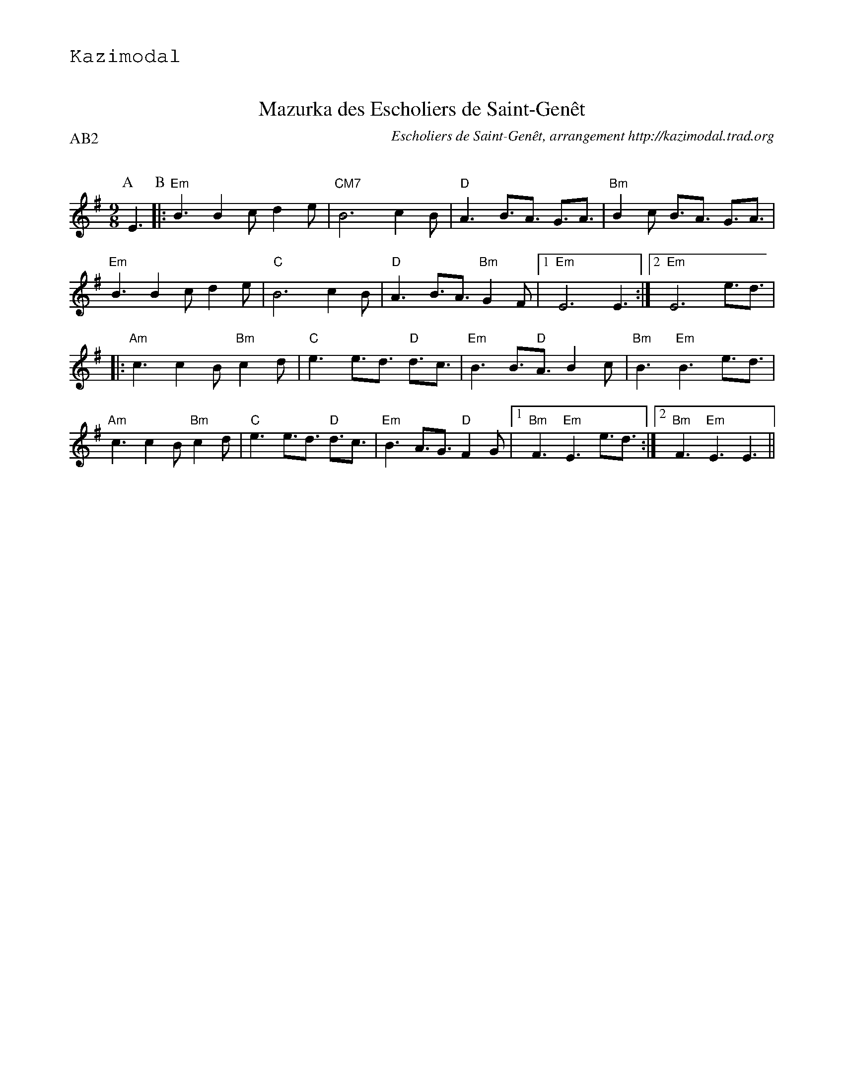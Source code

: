 %%textfont Helvetica 30
%%centre Mazurka des Escholiers de Saint-Gen\^et
%%textfont - 20
%%text Kazimodal
%%textfont - 14
%%%vskip 1cm


X:1
T:Mazurka des Escholiers de Saint-Gen\^et
G:Kazimodal
R:Mazurka
C:Escholiers de Saint-Gen\^et, arrangement http://kazimodal.trad.org
Q:C3=110
P:AB2
M:9/8
S:Escholiers de Saint-Gen\^et
K:Em
P:A
%%%MIDI gchord c3fc2z2f3f
%%MIDI gchord fzc2cz
%%MIDI chordprog 41
%%%MIDI chordvol 127
%%MIDI bassprog 43
%%MIDI bassvol 127
%%MIDI program 73
E3 \
P:B
|: "Em"B3 B2c d2e | "CM7"B6 c2B |\
	"D"A3 B3/2A3/2 G3/2A3/2 | "Bm"B2c B3/2A3/2 G3/2A3/2 |
"Em" B3 B2c d2e | "C"B6 c2B | "D"A3 B3/2A3/2 "Bm"G2F |1\
	"Em"E6 E3 :|2 "Em"E6 e3/2d3/2 |
|: "Am"c3 c2B "Bm"c2d | "C"e3 e3/2d3/2 "D"d3/2c3/2 |\
	"Em"B3 B3/2"D"A3/2 B2c | "Bm"B3 "Em"B3 e3/2d3/2 |
"Am"c3 c2B "Bm"c2d | "C"e3 e3/2d3/2 "D"d3/2c3/2 |\
	"Em"B3 A3/2G3/2 "D"F2G |1 "Bm"F3 "Em"E3 e3/2d3/2 :|2\
	"Bm"F3 "Em"E3 E3 ||


X:2
T:Mazurka des Escholiers de Saint-Gen\^et
G:Kazimodal
R:Mazurka
C:Escholiers de Saint-Gen\^et, arrangement Laurent Daverio & http://kazimodal.trad.org
Q:C3=110
P:C5
M:9/8
S:Escholiers de Saint-Gen\^et
K:Em
P:C
%%%MIDI gchord c3fc2z2f3f
%%MIDI gchord fzc2cz
%%MIDI chordprog 41
%%MIDI chordvol 40
%%MIDI bassprog 43
%%MIDI bassvol 127
V:1
%%MIDI program 75
|: "Em"B3 B2c d2e | "CM7"B6 c2B |\
	"D"A3 B3/2A3/2 G3/2A3/2 | "Bm"B2c B3/2A3/2 G3/2A3/2 |
"Em" B3 B2c d2e | "C"B6 c2B | "D"A3 B3/2A3/2 "Bm"G2F |1\
	"Em"E6 E3 :|2 "Em"E6 e3/2d3/2 |
|: "Am"c3 c2B "Bm"c2d | "C"e3 e3/2d3/2 "D"d3/2c3/2 |\
	"Em"B3 B3/2"D"A3/2 B2c | "Bm"B3 "Em"B3 e3/2d3/2 |
"Am"c3 c2B "Bm"c2d | "C"e3 e3/2d3/2 "D"d3/2c3/2 |\
	"Em"B3 A3/2G3/2 "D"F2G |1 "Bm"F3 "Em"E3 e3/2d3/2 :|2\
	"Bm"F3 "Em"E3 E3 ||
V:2
%%%MIDI transpose 12
%%MIDI program 69
|: B3 B2c dcB | G3/2C3/2 G2B A2G |\
	A3/2D3/2 F3/2G3/2 A3/2B3/2 | g2f e3/2d3/2 B3/2G3/2 |
B3 B2c dcB | c3 c2B c2B | A3 D3/2F3/2 G2F |1 G6 E3 :|2 G6 e3/2d3/2 |
|: c3 c2B cde | g3 g3/2a3/2 g3/2f3/2 |\
	B3 B3/2A3/2 G2A | B6 e3/2d3/2 |
c3 c2B cde | g3 g3/2f3/2 e3/2d3/2 |\
	B3 A3/2G3/2 F2G |1 F3 E3 e3/2d3/2 :|2\
	F3 E3 E3 ||
V:3
%%MIDI program 43
%%MIDI transpose -12
|: G3 B2A G2F | G3 B3 A2G |\
	F3 G3/2F3/2 E3/2F3/2 | G3-G3/2 F3/2 E3/2F3/2  |
G3/2A3/2 B2A G2F | G3-G3/2 F3/2 E3 | F3 E3 D3 |1\
	 E3/2F3/2 G3 E3 :|2 E3/2F3/2 G3 F3/2G3/2 |
|: A3 A2G A2B | c6 B3/2A3/2 |\
	G3 G3/2F3/2 G2A | G3/2F3/2 G3/2E3/2 F3/2G3/2 |
A3 A2G A2B | c6 B3/2A3/2 |\
	G9/2 F3/2 E3/2F3/2 |1 D3 E3 F3/2G3/2 :|2\
	D3 E3 E3 ||
